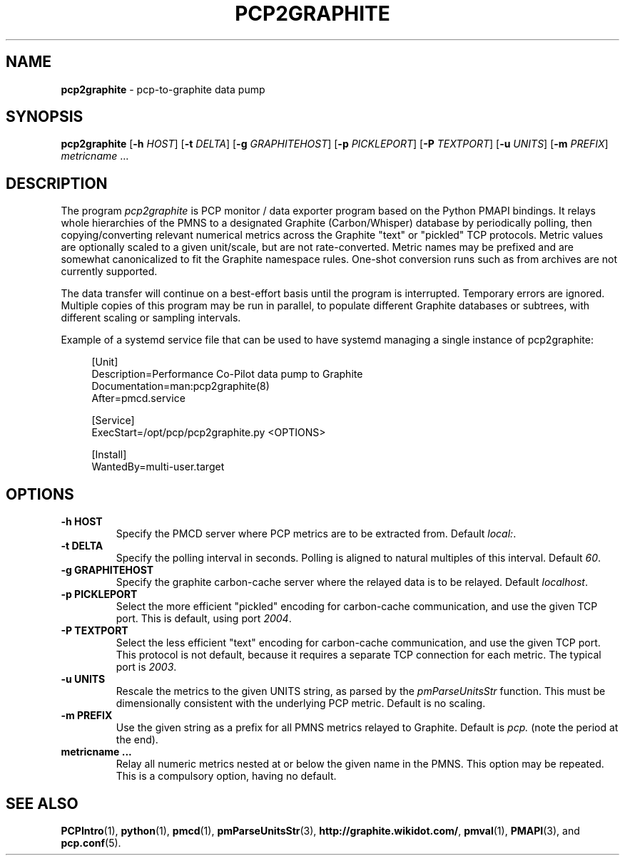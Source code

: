 .TH PCP2GRAPHITE 1 "PCP" "Performance Co-Pilot"
.SH NAME
.B pcp2graphite 
\- pcp-to-graphite data pump

.SH SYNOPSIS
.B pcp2graphite
[\f3\-h\f1 \f2HOST\f1]
[\f3\-t\f1 \f2DELTA\f1]
[\f3\-g\f1 \f2GRAPHITEHOST\f1]
[\f3\-p\f1 \f2PICKLEPORT\f1]
[\f3\-P\f1 \f2TEXTPORT\f1]
[\f3\-u\f1 \f2UNITS\f1]
[\f3\-m\f1 \f2PREFIX\f1]
\f2metricname\f1 ...

.SH DESCRIPTION
The program
.I pcp2graphite
is PCP monitor / data exporter program based on the Python PMAPI
bindings.  It relays whole hierarchies of the PMNS to a designated
Graphite (Carbon/Whisper) database by periodically polling, then
copying/converting relevant numerical metrics across the Graphite
"text" or "pickled" TCP protocols.  Metric values are optionally
scaled to a given unit/scale, but are not rate-converted.  Metric
names may be prefixed and are somewhat canonicalized to fit the
Graphite namespace rules.  One-shot conversion runs such as from
archives are not currently supported.

The data transfer will continue on a best-effort basis until the
program is interrupted.  Temporary errors are ignored.  Multiple
copies of this program may be run in parallel, to populate different
Graphite databases or subtrees, with different scaling or sampling
intervals.

Example of a systemd service file that can be used to have systemd 
managing a single instance of pcp2graphite:

.sp
.if n \{\
.RS 4
.\}
.nf
[Unit]
Description=Performance Co-Pilot data pump to Graphite
Documentation=man:pcp2graphite(8)
After=pmcd.service

[Service]
ExecStart=/opt/pcp/pcp2graphite.py <OPTIONS>

[Install]
WantedBy=multi\-user\&.target
.fi
.if n \{\
.RE
.\}
.PP

.SH OPTIONS

.TP
.B \-h HOST
Specify the PMCD server where PCP metrics are to be extracted from.
Default \f2local:\f1.

.TP
.B \-t DELTA
Specify the polling interval in seconds.  Polling is aligned to
natural multiples of this interval.  Default \f260\f1.

.TP
.B \-g GRAPHITEHOST
Specify the graphite carbon-cache server where the relayed data is to
be relayed.  Default \f2localhost\f1.

.TP
.B \-p PICKLEPORT
Select the more efficient "pickled" encoding for carbon-cache
communication, and use the given TCP port.  This is default, using
port \f22004\f1.

.TP
.B \-P TEXTPORT
Select the less efficient "text" encoding for carbon-cache
communication, and use the given TCP port.  This protocol is not
default, because it requires a separate TCP connection for each
metric.  The typical port is \f22003\f1.

.TP
.B \-u UNITS
Rescale the metrics to the given UNITS string, as parsed by the
.I pmParseUnitsStr
function.  This must be dimensionally consistent with the underlying
PCP metric.  Default is no scaling.

.TP
.B \-m PREFIX
Use the given string as a prefix for all PMNS metrics relayed to Graphite.
Default is \f2pcp.\f1 (note the period at the end).

.TP
.B metricname ...
Relay all numeric metrics nested at or below the given name in the PMNS.
This option may be repeated.  This is a compulsory option, having no
default.

.PP
.SH "SEE ALSO"
.BR PCPIntro (1),
.BR python (1),
.BR pmcd (1),
.BR pmParseUnitsStr (3),
.BR http://graphite.wikidot.com/ ,
.BR pmval (1),
.BR PMAPI (3),
and
.BR pcp.conf (5).

